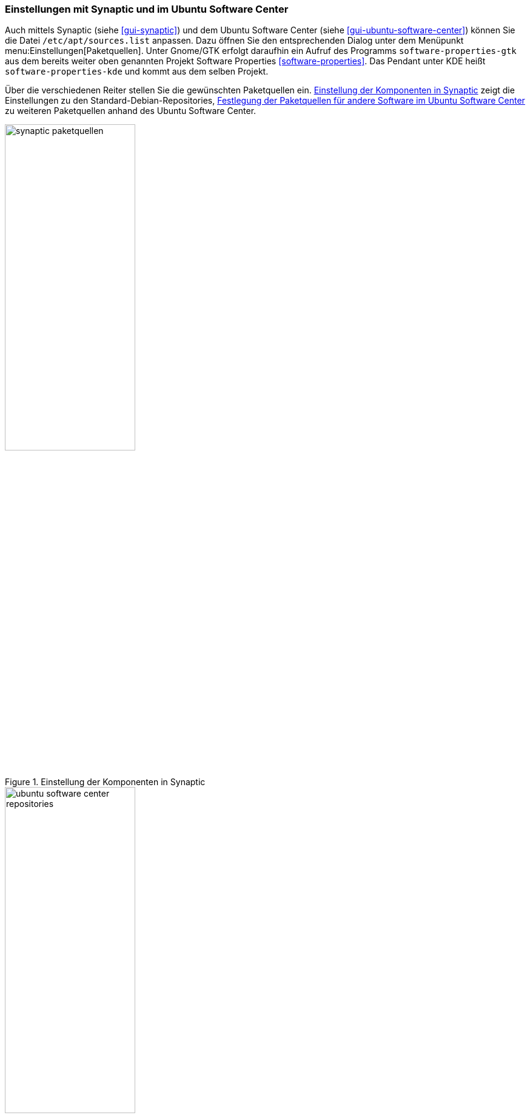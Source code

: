 // Datei: ./werkzeuge/paketquellen-und-werkzeuge/einstellungen-synaptic.adoc

// Baustelle: Fertig

[[einstellungen-mit-synaptic-und-im-ubuntu-software-center]]
=== Einstellungen mit Synaptic und im Ubuntu Software Center ===

// Stichworte für den Index
(((Synaptic)))
(((Ubuntu Software Center)))
Auch mittels Synaptic (siehe <<gui-synaptic>>) und dem Ubuntu Software
Center (siehe <<gui-ubuntu-software-center>>) können Sie die Datei
`/etc/apt/sources.list` anpassen. Dazu öffnen Sie den entsprechenden
Dialog unter dem Menüpunkt menu:Einstellungen[Paketquellen]. Unter
Gnome/GTK erfolgt daraufhin ein Aufruf des Programms
`software-properties-gtk` aus dem bereits weiter oben genannten Projekt
Software Properties <<software-properties>>.
Das Pendant unter KDE heißt `software-properties-kde` und kommt aus
dem selben Projekt.


Über die verschiedenen Reiter stellen Sie die gewünschten Paketquellen
ein. <<fig.synaptic-paketquellen>> zeigt die Einstellungen zu den 
Standard-Debian-Repositories, <<fig.ubuntu-software-center-repositories>> 
zu weiteren Paketquellen anhand des Ubuntu Software Center.

.Einstellung der Komponenten in Synaptic
image::werkzeuge/paketquellen-und-werkzeuge/synaptic-paketquellen.png[id="fig.synaptic-paketquellen", width="50%"]

.Festlegung der Paketquellen für andere Software im Ubuntu Software Center
image::werkzeuge/paketquellen-und-werkzeuge/ubuntu-software-center-repositories.png[id="fig.ubuntu-software-center-repositories", width="50%"]

// Datei (Ende): ./werkzeuge/paketquellen-und-werkzeuge/einstellungen-synaptic.adoc
